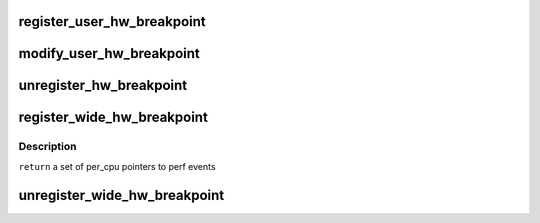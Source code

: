 .. -*- coding: utf-8; mode: rst -*-
.. src-file: kernel/events/hw_breakpoint.c

.. _`register_user_hw_breakpoint`:

register_user_hw_breakpoint
===========================

.. c:function:: struct perf_event *register_user_hw_breakpoint(struct perf_event_attr *attr, perf_overflow_handler_t triggered, void *context, struct task_struct *tsk)

    register a hardware breakpoint for user space

    :param struct perf_event_attr \*attr:
        breakpoint attributes

    :param perf_overflow_handler_t triggered:
        callback to trigger when we hit the breakpoint

    :param void \*context:
        *undescribed*

    :param struct task_struct \*tsk:
        pointer to 'task_struct' of the process to which the address belongs

.. _`modify_user_hw_breakpoint`:

modify_user_hw_breakpoint
=========================

.. c:function:: int modify_user_hw_breakpoint(struct perf_event *bp, struct perf_event_attr *attr)

    modify a user-space hardware breakpoint

    :param struct perf_event \*bp:
        the breakpoint structure to modify

    :param struct perf_event_attr \*attr:
        new breakpoint attributes

.. _`unregister_hw_breakpoint`:

unregister_hw_breakpoint
========================

.. c:function:: void unregister_hw_breakpoint(struct perf_event *bp)

    unregister a user-space hardware breakpoint

    :param struct perf_event \*bp:
        the breakpoint structure to unregister

.. _`register_wide_hw_breakpoint`:

register_wide_hw_breakpoint
===========================

.. c:function:: struct perf_event * __percpu *  register_wide_hw_breakpoint(struct perf_event_attr *attr, perf_overflow_handler_t triggered, void *context)

    register a wide breakpoint in the kernel

    :param struct perf_event_attr \*attr:
        breakpoint attributes

    :param perf_overflow_handler_t triggered:
        callback to trigger when we hit the breakpoint

    :param void \*context:
        *undescribed*

.. _`register_wide_hw_breakpoint.description`:

Description
-----------

\ ``return``\  a set of per_cpu pointers to perf events

.. _`unregister_wide_hw_breakpoint`:

unregister_wide_hw_breakpoint
=============================

.. c:function:: void unregister_wide_hw_breakpoint(struct perf_event * __percpu *cpu_events)

    unregister a wide breakpoint in the kernel

    :param struct perf_event \* __percpu \*cpu_events:
        the per cpu set of events to unregister

.. This file was automatic generated / don't edit.

